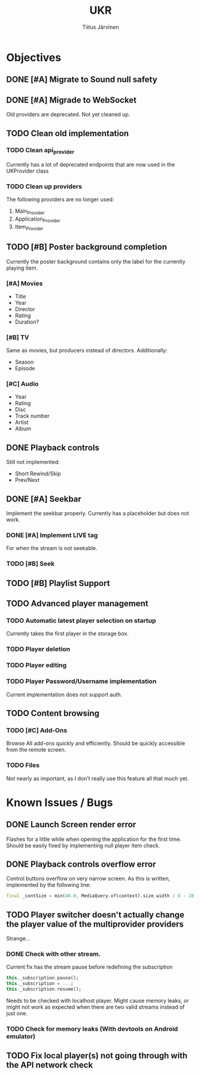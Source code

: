 #+TITLE: UKR
#+AUTHOR: Tiitus Järvinen

* Objectives
** DONE [#A] Migrate to Sound null safety
   CLOSED: [2020-11-25 ke 14:54]
** DONE [#A] Migrade to WebSocket
   CLOSED: [2020-11-29 su 21:19]
   Old providers are deprecated. Not yet cleaned up.
** TODO Clean old implementation
*** TODO Clean api_provider
    Currently has a lot of deprecated endpoints that are now used in the UKProvider class
*** TODO Clean up providers
    The following providers are no longer used:
    1. Main_Provider
    2. Application_Provider
    3. Item_Provider
       
** TODO [#B] Poster background completion
   Currently the poster background contains only the label for the currently playing item.

*** [#A] Movies
    * Title
    * Year
    * Director
    * Rating
    * Duration?

*** [#B] TV
    Same as movies, but producers instead of directors. Additionally:
    * Season
    * Episode

*** [#C] Audio
    * Year
    * Rating
    * Disc
    * Track number
    * Artist
    * Album

** DONE Playback controls
   CLOSED: [2020-11-29 su 20:26]
   Still not implemented:
   * Short Rewind/Skip
   * Prev/Next
** DONE [#A] Seekbar
   CLOSED: [2020-11-29 su 21:23]
   Implement the seekbar properly. Currently has a placeholder but does not work.

*** DONE [#A] Implement LIVE tag
    CLOSED: [2020-11-25 ke 15:20]
    For when the stream is not seekable.

*** TODO [#B] Seek

** TODO [#B] Playlist Support

** TODO Advanced player management

*** TODO Automatic latest player selection on startup
    Currently takes the first player in the storage box.

*** TODO Player deletion

*** TODO Player editing

*** TODO Player Password/Username implementation
    Current implementation does not support auth.

** TODO Content browsing
   
*** TODO [#C] Add-Ons
    Browse All add-ons quickly and efficiently.
    Should be quickly accessible from the remote screen.
    
*** TODO Files
    Not nearly as important, as I don't really use this feature all that much yet.
    
* Known Issues / Bugs

** DONE Launch Screen render error
   CLOSED: [2020-11-25 ke 14:56]
   Flashes for a little while when opening the application for the first time. Should be easily fixed by implementing null player item check.

   
** DONE Playback controls overflow error
   CLOSED: [2020-11-25 ke 15:26]
   Control buttons overflow on very narrow screen. As this is written, implemented by the following line:

    #+BEGIN_SRC dart
      final _contSize = min(40.0, MediaQuery.of(context).size.width / 6 - 28.0);
    #+END_SRC

** TODO Player switcher doesn't actually change the player value of the multiprovider providers
   Strange...

*** DONE Check with other stream.
    CLOSED: [2020-11-27 pe 21:42]
    Current fix has the stream pause before redefining the subscription
    #+BEGIN_SRC dart
      this._subscription.pause();
      this._subscription = ...;
      this._subscription.resume();
    #+END_SRC

    Needs to be checked with localhost player. Might cause memory leaks, or might not work as expected when there are two valid streams instead of just one.

*** TODO Check for memory leaks (With devtools on Android emulator)

** TODO Fix local player(s) not going through with the API network check
